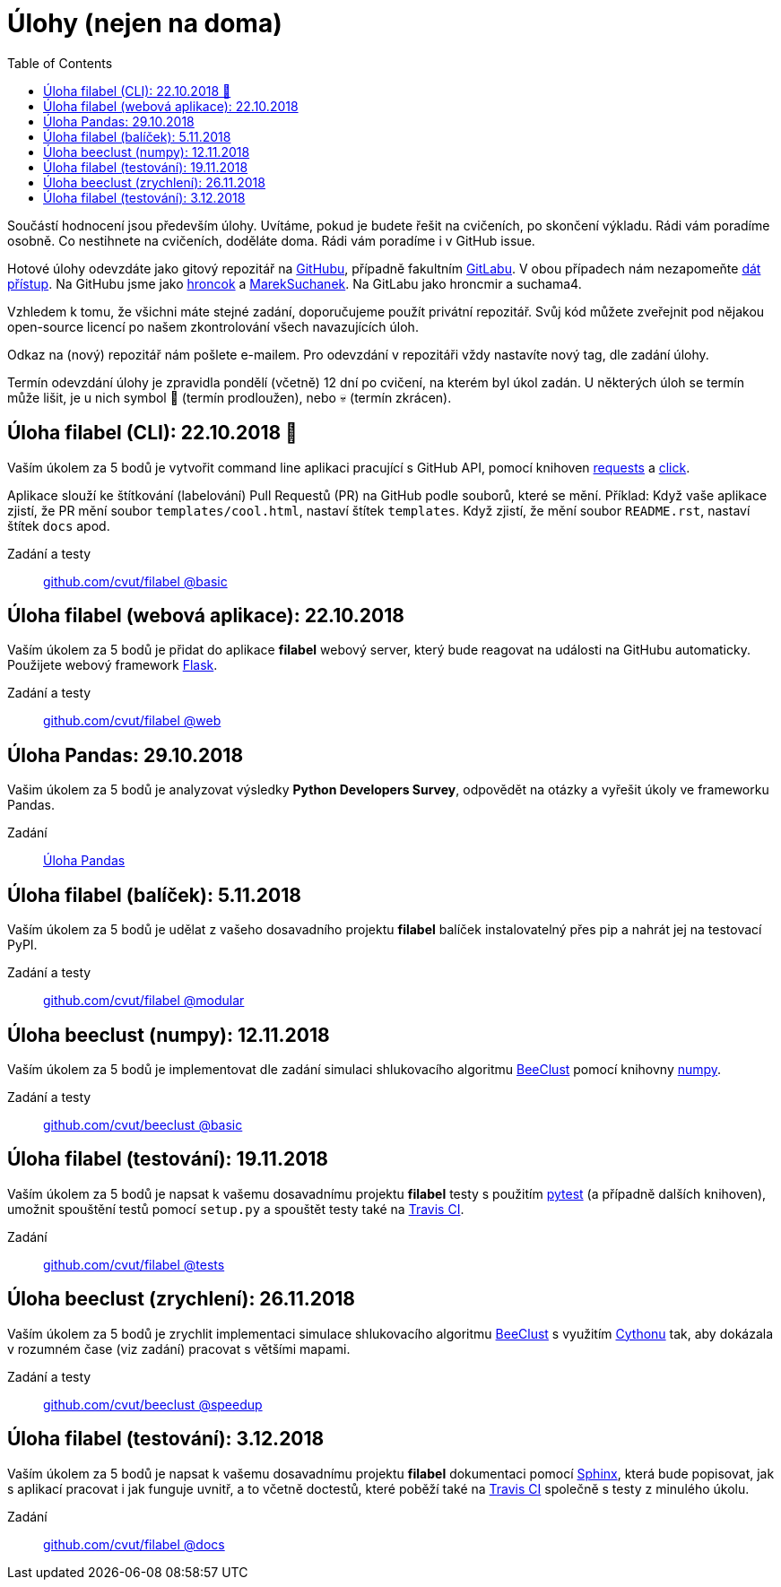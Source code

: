 = Úlohy (nejen na doma)
:toc:
:warning-caption: :warning:


Součástí hodnocení jsou především úlohy.
Uvítáme, pokud je budete řešit na cvičeních, po skončení výkladu.
Rádi vám poradíme osobně.
Co nestihnete na cvičeních, doděláte doma.
Rádi vám poradíme i v GitHub issue.

Hotové úlohy odevzdáte jako gitový repozitář na https://github.com[GitHubu],
případně fakultním https://gitlab.fit.cvut.cz[GitLabu].
V obou případech nám nezapomeňte
https://help.github.com/articles/inviting-collaborators-to-a-personal-repository/[dát přístup].
Na GitHubu jsme jako https://github.com/hroncok[hroncok] a https://github.com/MarekSuchanek[MarekSuchanek].
Na GitLabu jako hroncmir a suchama4.

Vzhledem k tomu, že všichni máte stejné zadání, doporučujeme použít privátní
repozitář. Svůj kód můžete zveřejnit pod nějakou open-source licencí po našem
zkontrolování všech navazujících úloh.

Odkaz na (nový) repozitář nám pošlete e-mailem.
Pro odevzdání v repozitáři vždy nastavíte nový tag, dle zadání úlohy.

Termín odevzdání úlohy je zpravidla pondělí (včetně) 12 dní po cvičení,
na kterém byl úkol zadán.
U některých úloh se termín může lišit,
je u nich symbol 🌴 (termín prodloužen), nebo 💀 (termín zkrácen).

== Úloha filabel (CLI): 22.10.2018 🌴

Vaším úkolem za 5 bodů je vytvořit command line aplikaci pracující s GitHub API,
pomocí knihoven http://docs.python-requests.org[requests] a
http://click.pocoo.org[click].

Aplikace slouží ke štítkování (labelování) Pull Requestů (PR) na GitHub podle
souborů, které se mění. Příklad: Když vaše aplikace zjistí, že PR mění soubor
`templates/cool.html`, nastaví štítek `templates`. Když zjistí, že mění soubor
`README.rst`, nastaví štítek `docs` apod.

Zadání a testy::
  https://github.com/cvut/filabel/tree/basic[github.com/cvut/filabel @basic]

== Úloha filabel (webová aplikace): 22.10.2018

Vaším úkolem za 5 bodů je přidat do aplikace *filabel* webový server,
který bude reagovat na události na GitHubu automaticky.
Použijete webový framework http://flask.pocoo.org/[Flask].

Zadání a testy::
  https://github.com/cvut/filabel/tree/web[github.com/cvut/filabel @web]

== Úloha Pandas: 29.10.2018

Vašim úkolem za 5 bodů je analyzovat výsledky **Python Developers Survey**,
odpovědět na otázky a vyřešit úkoly ve frameworku Pandas.

Zadání::
  xref:_tasks/pandas#[Úloha Pandas]

== Úloha filabel (balíček): 5.11.2018

Vaším úkolem za 5 bodů je udělat z vašeho dosavadního projektu *filabel*
balíček instalovatelný přes pip a nahrát jej na testovací PyPI.

Zadání a testy::
  https://github.com/cvut/filabel/tree/modular[github.com/cvut/filabel @modular]
  
== Úloha beeclust (numpy): 12.11.2018

Vaším úkolem za 5 bodů je implementovat dle zadání simulaci shlukovacího algoritmu
http://heikohamann.de/pub/schmickl_beeclust_2011.pdf[BeeClust] pomocí knihovny 
http://www.numpy.org[numpy].

Zadání a testy::
  https://github.com/cvut/beeclust/tree/basic[github.com/cvut/beeclust @basic]

== Úloha filabel (testování): 19.11.2018

Vaším úkolem za 5 bodů je napsat k vašemu dosavadnímu projektu *filabel* testy 
s použitím https://docs.pytest.org/en/latest/[pytest] (a případně dalších knihoven), 
umožnit spouštění testů pomocí `setup.py` a spouštět testy také na 
https://travis-ci.org[Travis CI].

Zadání::
  https://github.com/cvut/filabel/tree/tests[github.com/cvut/filabel @tests]
  
== Úloha beeclust (zrychlení): 26.11.2018

Vaším úkolem za 5 bodů je zrychlit implementaci simulace shlukovacího algoritmu
http://heikohamann.de/pub/schmickl_beeclust_2011.pdf[BeeClust] s využitím 
https://cython.readthedocs.io/[Cythonu] tak, aby dokázala 
v rozumném čase (viz zadání) pracovat s většími mapami.

Zadání a testy::
  https://github.com/cvut/beeclust/tree/speedup[github.com/cvut/beeclust @speedup]

== Úloha filabel (testování): 3.12.2018

Vaším úkolem za 5 bodů je napsat k vašemu dosavadnímu projektu *filabel* dokumentaci 
pomocí http://www.sphinx-doc.org[Sphinx], která bude popisovat, jak s aplikací pracovat i
jak funguje uvnitř, a to včetně doctestů, které poběží také na https://travis-ci.org[Travis CI]
společně s testy z minulého úkolu.

Zadání::
  https://github.com/cvut/filabel/tree/tests[github.com/cvut/filabel @docs]
